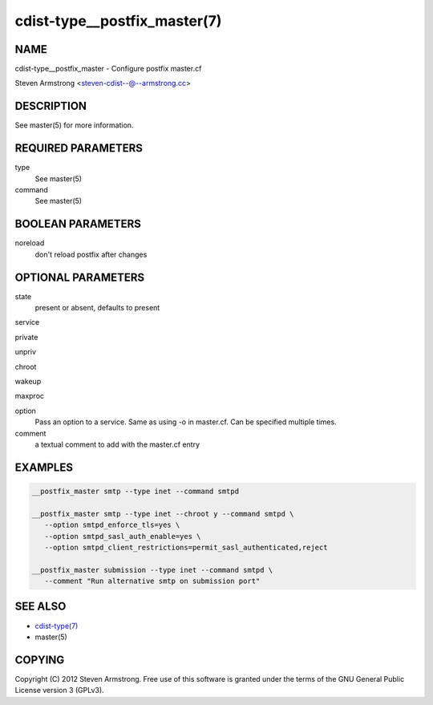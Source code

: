 cdist-type__postfix_master(7)
=============================

NAME
----
cdist-type__postfix_master - Configure postfix master.cf

Steven Armstrong <steven-cdist--@--armstrong.cc>


DESCRIPTION
-----------
See master(5) for more information.


REQUIRED PARAMETERS
-------------------
type
   See master(5)
command
   See master(5)


BOOLEAN PARAMETERS
------------------
noreload
   don't reload postfix after changes


OPTIONAL PARAMETERS
-------------------
state
   present or absent, defaults to present

service

private

unpriv

chroot

wakeup

maxproc

option
   Pass an option to a service. Same as using -o in master.cf.
   Can be specified multiple times.

comment
   a textual comment to add with the master.cf entry


EXAMPLES
--------

.. code-block:: sh

    __postfix_master smtp --type inet --command smtpd

    __postfix_master smtp --type inet --chroot y --command smtpd \
       --option smtpd_enforce_tls=yes \
       --option smtpd_sasl_auth_enable=yes \
       --option smtpd_client_restrictions=permit_sasl_authenticated,reject

    __postfix_master submission --type inet --command smtpd \
       --comment "Run alternative smtp on submission port"


SEE ALSO
--------
- `cdist-type(7) <cdist-type.html>`_
- master(5)


COPYING
-------
Copyright \(C) 2012 Steven Armstrong. Free use of this software is
granted under the terms of the GNU General Public License version 3 (GPLv3).

